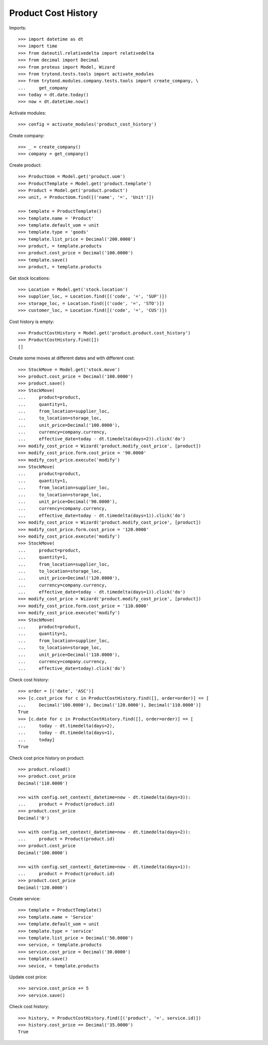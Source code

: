 ====================
Product Cost History
====================

Imports::

    >>> import datetime as dt
    >>> import time
    >>> from dateutil.relativedelta import relativedelta
    >>> from decimal import Decimal
    >>> from proteus import Model, Wizard
    >>> from trytond.tests.tools import activate_modules
    >>> from trytond.modules.company.tests.tools import create_company, \
    ...     get_company
    >>> today = dt.date.today()
    >>> now = dt.datetime.now()

Activate modules::

    >>> config = activate_modules('product_cost_history')

Create company::

    >>> _ = create_company()
    >>> company = get_company()

Create product::

    >>> ProductUom = Model.get('product.uom')
    >>> ProductTemplate = Model.get('product.template')
    >>> Product = Model.get('product.product')
    >>> unit, = ProductUom.find([('name', '=', 'Unit')])

    >>> template = ProductTemplate()
    >>> template.name = 'Product'
    >>> template.default_uom = unit
    >>> template.type = 'goods'
    >>> template.list_price = Decimal('200.0000')
    >>> product, = template.products
    >>> product.cost_price = Decimal('100.0000')
    >>> template.save()
    >>> product, = template.products

Get stock locations::

    >>> Location = Model.get('stock.location')
    >>> supplier_loc, = Location.find([('code', '=', 'SUP')])
    >>> storage_loc, = Location.find([('code', '=', 'STO')])
    >>> customer_loc, = Location.find([('code', '=', 'CUS')])

Cost history is empty::

    >>> ProductCostHistory = Model.get('product.product.cost_history')
    >>> ProductCostHistory.find([])
    []

Create some moves at different dates and with different cost::

    >>> StockMove = Model.get('stock.move')
    >>> product.cost_price = Decimal('100.0000')
    >>> product.save()
    >>> StockMove(
    ...     product=product,
    ...     quantity=1,
    ...     from_location=supplier_loc,
    ...     to_location=storage_loc,
    ...     unit_price=Decimal('100.0000'),
    ...     currency=company.currency,
    ...     effective_date=today - dt.timedelta(days=2)).click('do')
    >>> modify_cost_price = Wizard('product.modify_cost_price', [product])
    >>> modify_cost_price.form.cost_price = '90.0000'
    >>> modify_cost_price.execute('modify')
    >>> StockMove(
    ...     product=product,
    ...     quantity=1,
    ...     from_location=supplier_loc,
    ...     to_location=storage_loc,
    ...     unit_price=Decimal('90.0000'),
    ...     currency=company.currency,
    ...     effective_date=today - dt.timedelta(days=1)).click('do')
    >>> modify_cost_price = Wizard('product.modify_cost_price', [product])
    >>> modify_cost_price.form.cost_price = '120.0000'
    >>> modify_cost_price.execute('modify')
    >>> StockMove(
    ...     product=product,
    ...     quantity=1,
    ...     from_location=supplier_loc,
    ...     to_location=storage_loc,
    ...     unit_price=Decimal('120.0000'),
    ...     currency=company.currency,
    ...     effective_date=today - dt.timedelta(days=1)).click('do')
    >>> modify_cost_price = Wizard('product.modify_cost_price', [product])
    >>> modify_cost_price.form.cost_price = '110.0000'
    >>> modify_cost_price.execute('modify')
    >>> StockMove(
    ...     product=product,
    ...     quantity=1,
    ...     from_location=supplier_loc,
    ...     to_location=storage_loc,
    ...     unit_price=Decimal('110.0000'),
    ...     currency=company.currency,
    ...     effective_date=today).click('do')


Check cost history::

    >>> order = [('date', 'ASC')]
    >>> [c.cost_price for c in ProductCostHistory.find([], order=order)] == [
    ...     Decimal('100.0000'), Decimal('120.0000'), Decimal('110.0000')]
    True
    >>> [c.date for c in ProductCostHistory.find([], order=order)] == [
    ...     today - dt.timedelta(days=2),
    ...     today - dt.timedelta(days=1),
    ...     today]
    True

Check cost price history on product::

    >>> product.reload()
    >>> product.cost_price
    Decimal('110.0000')

    >>> with config.set_context(_datetime=now - dt.timedelta(days=3)):
    ...     product = Product(product.id)
    >>> product.cost_price
    Decimal('0')

    >>> with config.set_context(_datetime=now - dt.timedelta(days=2)):
    ...     product = Product(product.id)
    >>> product.cost_price
    Decimal('100.0000')

    >>> with config.set_context(_datetime=now - dt.timedelta(days=1)):
    ...     product = Product(product.id)
    >>> product.cost_price
    Decimal('120.0000')


Create service::

    >>> template = ProductTemplate()
    >>> template.name = 'Service'
    >>> template.default_uom = unit
    >>> template.type = 'service'
    >>> template.list_price = Decimal('50.0000')
    >>> service, = template.products
    >>> service.cost_price = Decimal('30.0000')
    >>> template.save()
    >>> sevice, = template.products

Update cost price::

    >>> service.cost_price += 5
    >>> service.save()

Check cost history::

    >>> history, = ProductCostHistory.find([('product', '=', service.id)])
    >>> history.cost_price == Decimal('35.0000')
    True
